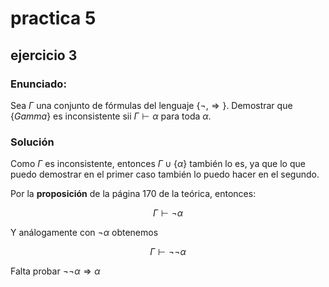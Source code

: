 * practica 5
** ejercicio 3
*** Enunciado: 
Sea $\Gamma$ una conjunto de fórmulas del lenguaje
$\{\neg, \Rightarrow\}$. Demostrar que $\{Gamma\}$
es inconsistente sii $\Gamma \vdash \alpha$ para
toda $\alpha$.
*** Solución
Como $\Gamma$ es inconsistente, entonces 
$\Gamma \cup \{\alpha\}$ también lo es, ya que lo que puedo
demostrar en el primer caso también lo puedo hacer en el segundo.

Por la *proposición* de la página 170 de la teórica, entonces:

$$
\Gamma \vdash \neg \alpha
$$

Y análogamente con $\neg \alpha$ obtenemos

$$
\Gamma \vdash \neg \neg \alpha
$$

Falta probar $\neg\neg \alpha \Rightarrow \alpha$
